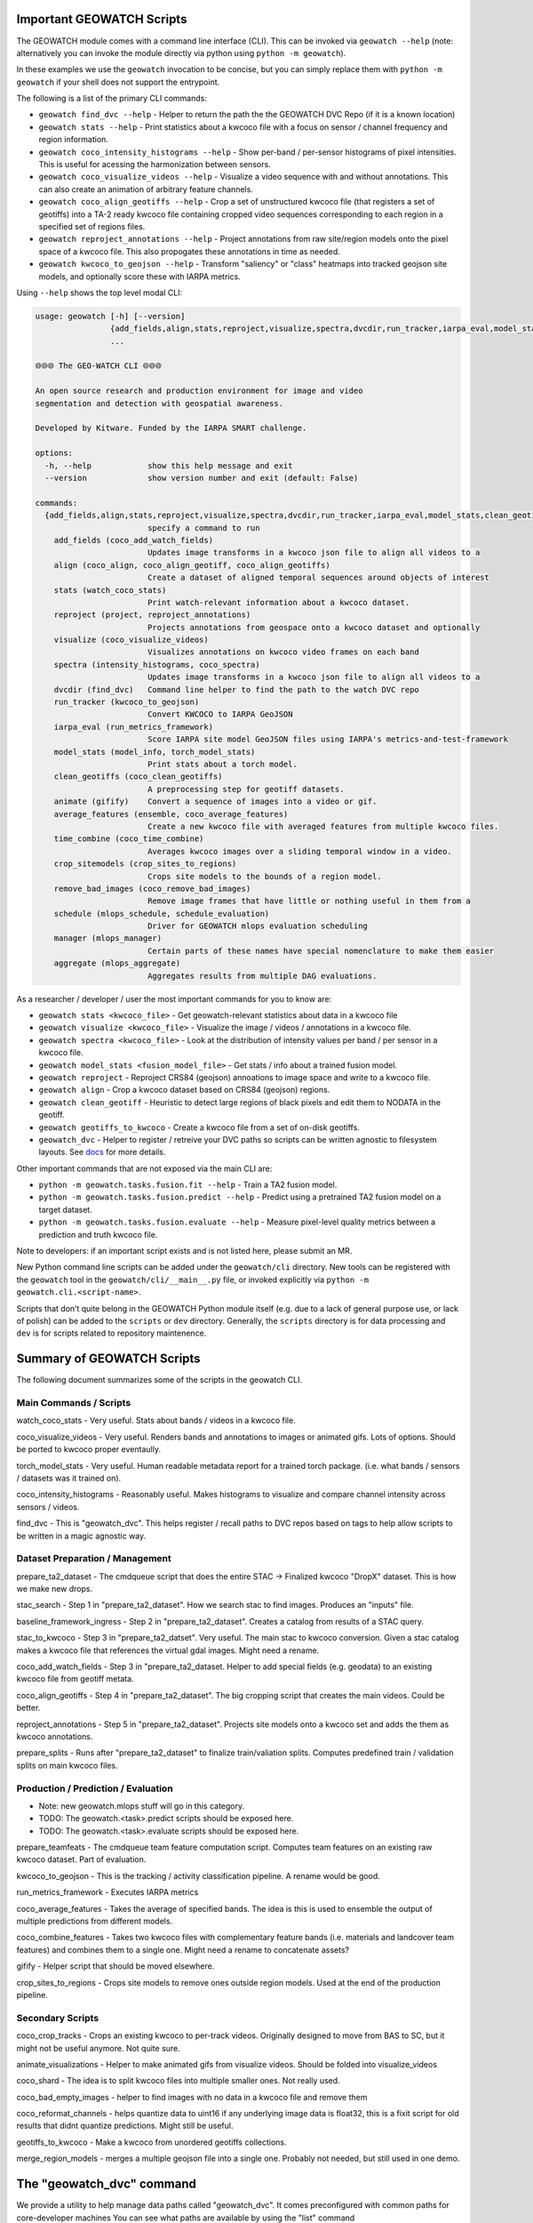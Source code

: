 Important GEOWATCH Scripts
-----------------------

The GEOWATCH module comes with a command line interface (CLI). This can be
invoked via ``geowatch --help`` (note: alternatively you can invoke the module
directly via python using ``python -m geowatch``).


In these examples we use the ``geowatch`` invocation to be concise, but you
can simply replace them with ``python -m geowatch`` if your shell does not
support the entrypoint.


The following is a list of the primary CLI commands:

* ``geowatch find_dvc --help`` - Helper to return the path the the GEOWATCH DVC Repo (if it is a known location)

* ``geowatch stats --help`` - Print statistics about a kwcoco file with a focus on sensor / channel frequency and region information.

* ``geowatch coco_intensity_histograms --help`` - Show per-band / per-sensor histograms of pixel intensities. This is useful for acessing the harmonization between sensors.

* ``geowatch coco_visualize_videos --help`` - Visualize a video sequence with and without annotations. This can also create an animation of arbitrary feature channels.

* ``geowatch coco_align_geotiffs --help`` - Crop a set of unstructured kwcoco file (that registers a set of geotiffs) into a TA-2 ready kwcoco file containing cropped video sequences corresponding to each region in a specified set of regions files.

* ``geowatch reproject_annotations --help`` - Project annotations from raw site/region models onto the pixel space of a kwcoco file. This also propogates these annotations in time as needed.

* ``geowatch kwcoco_to_geojson --help`` - Transform "saliency" or "class" heatmaps into tracked geojson site models, and optionally score these with IARPA metrics.


Using ``--help`` shows the top level modal CLI:


.. code::

    usage: geowatch [-h] [--version]
                    {add_fields,align,stats,reproject,visualize,spectra,dvcdir,run_tracker,iarpa_eval,model_stats,clean_geotiffs,animate,average_features,time_combine,crop_sitemodels,remove_bad_images,schedule,manager,aggregate}
                    ...

    🌐🌐🌐 The GEO-WATCH CLI 🌐🌐🌐

    An open source research and production environment for image and video
    segmentation and detection with geospatial awareness.

    Developed by Kitware. Funded by the IARPA SMART challenge.

    options:
      -h, --help            show this help message and exit
      --version             show version number and exit (default: False)

    commands:
      {add_fields,align,stats,reproject,visualize,spectra,dvcdir,run_tracker,iarpa_eval,model_stats,clean_geotiffs,animate,average_features,time_combine,crop_sitemodels,remove_bad_images,schedule,manager,aggregate}
                            specify a command to run
        add_fields (coco_add_watch_fields)
                            Updates image transforms in a kwcoco json file to align all videos to a
        align (coco_align, coco_align_geotiff, coco_align_geotiffs)
                            Create a dataset of aligned temporal sequences around objects of interest
        stats (watch_coco_stats)
                            Print watch-relevant information about a kwcoco dataset.
        reproject (project, reproject_annotations)
                            Projects annotations from geospace onto a kwcoco dataset and optionally
        visualize (coco_visualize_videos)
                            Visualizes annotations on kwcoco video frames on each band
        spectra (intensity_histograms, coco_spectra)
                            Updates image transforms in a kwcoco json file to align all videos to a
        dvcdir (find_dvc)   Command line helper to find the path to the watch DVC repo
        run_tracker (kwcoco_to_geojson)
                            Convert KWCOCO to IARPA GeoJSON
        iarpa_eval (run_metrics_framework)
                            Score IARPA site model GeoJSON files using IARPA's metrics-and-test-framework
        model_stats (model_info, torch_model_stats)
                            Print stats about a torch model.
        clean_geotiffs (coco_clean_geotiffs)
                            A preprocessing step for geotiff datasets.
        animate (gifify)    Convert a sequence of images into a video or gif.
        average_features (ensemble, coco_average_features)
                            Create a new kwcoco file with averaged features from multiple kwcoco files.
        time_combine (coco_time_combine)
                            Averages kwcoco images over a sliding temporal window in a video.
        crop_sitemodels (crop_sites_to_regions)
                            Crops site models to the bounds of a region model.
        remove_bad_images (coco_remove_bad_images)
                            Remove image frames that have little or nothing useful in them from a
        schedule (mlops_schedule, schedule_evaluation)
                            Driver for GEOWATCH mlops evaluation scheduling
        manager (mlops_manager)
                            Certain parts of these names have special nomenclature to make them easier
        aggregate (mlops_aggregate)
                            Aggregates results from multiple DAG evaluations.



As a researcher / developer / user the most important commands for you to know are:

* ``geowatch stats <kwcoco_file>`` - Get geowatch-relevant statistics about data in a kwcoco file

* ``geowatch visualize <kwcoco_file>`` - Visualize the image / videos / annotations in a kwcoco file.

* ``geowatch spectra <kwcoco_file>`` - Look at the distribution of intensity values per band / per sensor in a kwcoco file.

* ``geowatch model_stats <fusion_model_file>`` - Get stats / info about a trained fusion model.

* ``geowatch reproject`` - Reproject CRS84 (geojson) annoations to image space and write to a kwcoco file.

* ``geowatch align`` - Crop a kwcoco dataset based on CRS84 (geojson) regions.

* ``geowatch clean_geotiff`` - Heuristic to detect large regions of black pixels and edit them to NODATA in the geotiff.

* ``geowatch geotiffs_to_kwcoco`` - Create a kwcoco file from a set of on-disk geotiffs.

* ``geowatch_dvc`` - Helper to register / retreive your DVC paths so scripts can be written agnostic to filesystem layouts. See `docs <docs/data/using_geowatch_dvc.rst>`_ for more details.



Other important commands that are not exposed via the main CLI are:

* ``python -m geowatch.tasks.fusion.fit --help`` - Train a TA2 fusion model.

* ``python -m geowatch.tasks.fusion.predict --help`` - Predict using a pretrained TA2 fusion model on a target dataset.

* ``python -m geowatch.tasks.fusion.evaluate --help`` - Measure pixel-level quality metrics between a prediction and truth kwcoco file.


Note to developers: if an important script exists and is not listed here,
please submit an MR.

New Python command line scripts can be added under the ``geowatch/cli`` directory.
New tools can be registered with the ``geowatch`` tool in the
``geowatch/cli/__main__.py`` file, or invoked explicitly via ``python -m
geowatch.cli.<script-name>``.

Scripts that don’t quite belong in the GEOWATCH Python module itself
(e.g. due to a lack of general purpose use, or lack of polish) can be
added to the ``scripts`` or ``dev`` directory. Generally, the ``scripts``
directory is for data processing and ``dev`` is for scripts related to
repository maintenence.



Summary of GEOWATCH Scripts
------------------------


The following document summarizes some of the scripts in the geowatch CLI.


Main Commands / Scripts
~~~~~~~~~~~~~~~~~~~~~~~

watch_coco_stats - Very useful. Stats about bands / videos in a kwcoco file.

coco_visualize_videos - Very useful. Renders bands and annotations to images or animated gifs. Lots of options. Should be ported to kwcoco proper eventaully.

torch_model_stats - Very useful. Human readable metadata report for a trained torch package. (i.e. what bands / sensors / datasets was it trained on).

coco_intensity_histograms - Reasonably useful. Makes histograms to visualize and compare channel intensity across sensors / videos.

find_dvc - This is "geowatch_dvc". This helps register / recall paths to DVC repos based on tags to help allow scripts to be written in a magic agnostic way.


Dataset Preparation / Management
~~~~~~~~~~~~~~~~~~~~~~~~~~~~~~~~

prepare_ta2_dataset - The cmdqueue script that does the entire STAC -> Finalized kwcoco "DropX" dataset. This is how we make new drops.

stac_search - Step 1 in "prepare_ta2_dataset". How we search stac to find images. Produces an "inputs" file.

baseline_framework_ingress - Step 2 in "prepare_ta2_dataset". Creates a catalog from results of a STAC query.

stac_to_kwcoco - Step 3 in "prepare_ta2_datset". Very useful. The main stac to kwcoco conversion. Given a stac catalog makes a kwcoco file that references the virtual gdal images. Might need a rename.

coco_add_watch_fields - Step 3 in "prepare_ta2_dataset. Helper to add special fields (e.g. geodata) to an existing kwcoco file from geotiff metata.

coco_align_geotiffs - Step 4 in "prepare_ta2_dataset". The big cropping script that creates the main videos. Could be better.

reproject_annotations - Step 5 in "prepare_ta2_dataset". Projects site models onto a kwcoco set and adds the them as kwcoco annotations.

prepare_splits - Runs after "prepare_ta2_dataset" to finalize train/valiation splits. Computes predefined train / validation splits on main kwcoco files.

Production / Prediction / Evaluation
~~~~~~~~~~~~~~~~~~~~~~~~~~~~~~~~~~~~

* Note: new geowatch.mlops stuff will go in this category.

* TODO: The geowatch.<task>.predict scripts should be exposed here.

* TODO: The geowatch.<task>.evaluate scripts should be exposed here.

prepare_teamfeats - The cmdqueue team feature computation script. Computes team features on an existing raw kwcoco dataset. Part of evaluation.

kwcoco_to_geojson - This is the tracking / activity classification pipeline. A rename would be good.

run_metrics_framework - Executes IARPA metrics

coco_average_features - Takes the average of specified bands. The idea is this is used to ensemble the output of multiple predictions from different models.

coco_combine_features - Takes two kwcoco files with complementary feature bands (i.e. materials and landcover team features) and combines them to a single one. Might need a rename to concatenate assets?

gifify - Helper script that should be moved elsewhere.

crop_sites_to_regions - Crops site models to remove ones outside region models. Used at the end of the production pipeline.


Secondary Scripts
~~~~~~~~~~~~~~~~~

coco_crop_tracks - Crops an existing kwcoco to per-track videos. Originally designed to move from BAS to SC, but it might not be useful anymore. Not quite sure.

animate_visualizations - Helper to make animated gifs from visualize videos. Should be folded into visualize_videos

coco_shard - The idea is to split kwcoco files into multiple smaller ones. Not really used.

coco_bad_empty_images - helper to find images with no data in a kwcoco file and remove them

coco_reformat_channels - helps quantize data to uint16 if any underlying image data is float32, this is a fixit script for old results that didnt quantize predictions. Might still be useful.

geotiffs_to_kwcoco - Make a kwcoco from unordered geotiffs collections.

merge_region_models - merges a multiple geojson file into a single one. Probably not needed, but still used in one demo.


The "geowatch_dvc" command
----------------------------

We provide a utility to help manage data paths called "geowatch_dvc".  It
comes preconfigured with common paths for core-developer machines You can see
what paths are available by using the "list" command

.. code:: bash

    geowatch_dvc list

which outputs something like this:


.. code::

                   name hardware         tags                                                               path  exists
    0    drop4_expt_ssd      ssd  phase2_expt                            /root/data/dvc-repos/smart_expt_dvc-ssd   False
    1    drop4_data_ssd      ssd  phase2_data                            /root/data/dvc-repos/smart_data_dvc-ssd   False
    2    drop4_expt_hdd      hdd  phase2_expt                                /root/data/dvc-repos/smart_expt_dvc   False
    3    drop4_data_hdd      hdd  phase2_data                                /root/data/dvc-repos/smart_data_dvc   False


To see full help use `geowatch_dvc --help`

.. code:: bash

    usage: FindDVCConfig

    Command line helper to find the path to the watch DVC repo

    positional arguments:
      command               can be find, set, add, list, or remove
      name                  specify a name to query or store or remove

    options:
      -h, --help            show this help message and exit
      --command COMMAND     can be find, set, add, list, or remove (default: find)
      --name NAME           specify a name to query or store or remove (default: None)
      --hardware HARDWARE   Specify hdd, ssd, etc..., Setable and getable property (default: None)
      --priority PRIORITY   Higher is more likely. Setable and getable property (default: None)
      --tags TAGS           User note. Setable and queryable property (default: None)
      --path PATH           The path to the dvc repo. Setable and queryable property (default: None)
      --verbose VERBOSE     verbosity mode (default: 1)
      --must_exist MUST_EXIST
                            if True, filter to only directories that exist. Defaults to false except on "find", which is True. (default: auto)
      --config CONFIG       special scriptconfig option that accepts the path to a on-disk configuration file, and loads that into this 'FindDVCConfig' object. (default: None)
      --dump DUMP           If specified, dump this config to disk. (default: None)
      --dumps               If specified, dump this config stdout (default: False)


